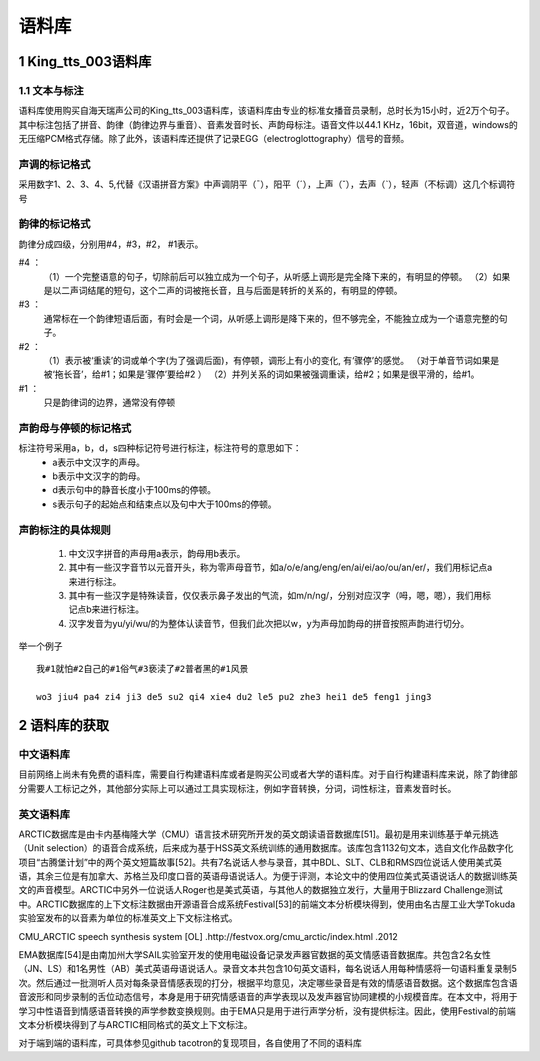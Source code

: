 语料库
========================================================

1 King_tts_003语料库
-------------------------------------------------------

1.1 文本与标注
~~~~~~~~~~~~~~~~~~~~~~~~~~~~~~~~~~~~~~~~~~~~~~~~~~~~~~~~~

语料库使用购买自海天瑞声公司的King_tts_003语料库，该语料库由专业的标准女播音员录制，总时长为15小时，近2万个句子。其中标注包括了拼音、韵律（韵律边界与重音）、音素发音时长、声韵母标注。语音文件以44.1 KHz，16bit，双音道，windows的无压缩PCM格式存储。除了此外，该语料库还提供了记录EGG（electroglottography）信号的音频。

**声调的标记格式**
~~~~~~~~~~~~~~~~~~~~~~~~~~~~~~~~~~~~~~~~~~~~~~~~~~~~~

采用数字1、2、3、4、5,代替《汉语拼音方案》中声调阴平（ˉ），阳平（ˊ），上声（ˇ），去声（ˋ），轻声（不标调）这几个标调符号  
   
**韵律的标记格式**
~~~~~~~~~~~~~~~~~~~~~~~~~~~~~~~~~~~~~~~~~~~~~~~~~~~~~

韵律分成四级，分别用#4，#3，#2， #1表示。   

#4  ：
    （1）一个完整语意的句子，切除前后可以独立成为一个句子，从听感上调形是完全降下来的，有明显的停顿。   
    （2）如果是以二声词结尾的短句，这个二声的词被拖长音，且与后面是转折的关系的，有明显的停顿。   

#3  ：
    通常标在一个韵律短语后面，有时会是一个词，从听感上调形是降下来的，但不够完全，不能独立成为一个语意完整的句子。   
    
#2  ：
    （1）表示被‘重读’的词或单个字(为了强调后面)，有停顿，调形上有小的变化, 有‘骤停’的感觉。 （对于单音节词如果是被‘拖长音’，给#1；如果是‘骤停’要给#2  ）
    （2）并列关系的词如果被强调重读，给#2；如果是很平滑的，给#1。   

#1  ：
    只是韵律词的边界，通常没有停顿
   

**声韵母与停顿的标记格式**
~~~~~~~~~~~~~~~~~~~~~~~~~~~~~~~~~~~~~~~~~~~~~~~~~~~~~

标注符号采用a，b，d，s四种标记符号进行标注，标注符号的意思如下：
    * a表示中文汉字的声母。
    * b表示中文汉字的韵母。
    * d表示句中的静音长度小于100ms的停顿。
    * s表示句子的起始点和结束点以及句中大于100ms的停顿。

**声韵标注的具体规则**
~~~~~~~~~~~~~~~~~~~~~~~~~~~~~~~~~~~~~~~~~~~~~~~~~~~~~

    1. 中文汉字拼音的声母用a表示，韵母用b表示。
    2. 其中有一些汉字音节以元音开头，称为零声母音节，如a/o/e/ang/eng/en/ai/ei/ao/ou/an/er/，我们用标记点a来进行标注。
    3. 其中有一些汉字是特殊读音，仅仅表示鼻子发出的气流，如m/n/ng/，分别对应汉字（呣，嗯，嗯），我们用标记点b来进行标注。
    4. 汉字发音为yu/yi/wu/的为整体认读音节，但我们此次把以w，y为声母加韵母的拼音按照声韵进行切分。

举一个例子  

:: 

    我#1就怕#2自己的#1俗气#3亵渎了#2普者黑的#1风景  

    wo3 jiu4 pa4 zi4 ji3 de5 su2 qi4 xie4 du2 le5 pu2 zhe3 hei1 de5 feng1 jing3  

2 语料库的获取
-------------------------------------------------------

**中文语料库**
~~~~~~~~~~~~~~~~~~~~~~~~~~~~~~~~~~~~~~~~~~~~~~~~~~~~~

目前网络上尚未有免费的语料库，需要自行构建语料库或者是购买公司或者大学的语料库。对于自行构建语料库来说，除了韵律部分需要人工标记之外，其他部分实际上可以通过工具实现标注，例如字音转换，分词，词性标注，音素发音时长。

**英文语料库**
~~~~~~~~~~~~~~~~~~~~~~~~~~~~~~~~~~~~~~~~~~~~~~~~~~~~~

ARCTIC数据库是由卡内基梅隆大学（CMU）语言技术研究所开发的英文朗读语音数据库[51]。最初是用来训练基于单元挑选（Unit selection）的语音合成系统，后来成为基于HSS英文系统训练的通用数据库。该库包含1132句文本，选自文化作品数字化项目“古腾堡计划”中的两个英文短篇故事[52]。共有7名说话人参与录音，其中BDL、SLT、CLB和RMS四位说话人使用美式英语，其余三位是有加拿大、苏格兰及印度口音的英语母语说话人。为便于评测，本论文中的使用四位美式英语说话人的数据训练英文的声音模型。ARCTIC中另外一位说话人Roger也是美式英语，与其他人的数据独立发行，大量用于Blizzard Challenge测试中。ARCTIC数据库的上下文标注数据由开源语音合成系统Festival[53]的前端文本分析模块得到，使用由名古屋工业大学Tokuda实验室发布的以音素为单位的标准英文上下文标注格式。

CMU_ARCTIC speech synthesis system [OL] .http://festvox.org/cmu_arctic/index.html .2012

EMA数据库[54]是由南加州大学SAIL实验室开发的使用电磁设备记录发声器官数据的英文情感语音数据库。共包含2名女性（JN、LS）和1名男性（AB）美式英语母语说话人。录音文本共包含10句英文语料，每名说话人用每种情感将一句语料重复录制5次。然后通过一批测听人员对每条录音情感表现的打分，根据平均意见，决定哪些录音是有效的情感语音数据。这个数据库包含语音波形和同步录制的舌位动态信号，本身是用于研究情感语音的声学表现以及发声器官协同建模的小规模音库。在本文中，将用于学习中性语音到情感语音转换的声学参数变换规则。由于EMA只是用于进行声学分析，没有提供标注。因此，使用Festival的前端文本分析模块得到了与ARCTIC相同格式的英文上下文标注。

对于端到端的语料库，可具体参见github tacotron的复现项目，各自使用了不同的语料库
